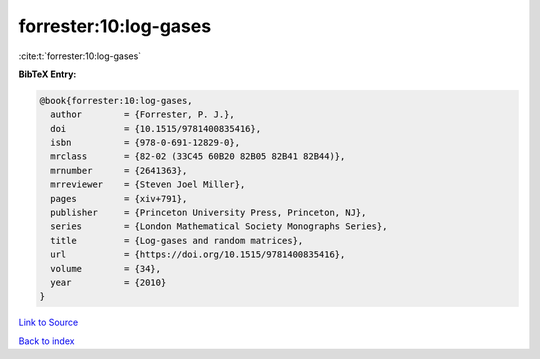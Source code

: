 forrester:10:log-gases
======================

:cite:t:`forrester:10:log-gases`

**BibTeX Entry:**

.. code-block:: bibtex

   @book{forrester:10:log-gases,
     author        = {Forrester, P. J.},
     doi           = {10.1515/9781400835416},
     isbn          = {978-0-691-12829-0},
     mrclass       = {82-02 (33C45 60B20 82B05 82B41 82B44)},
     mrnumber      = {2641363},
     mrreviewer    = {Steven Joel Miller},
     pages         = {xiv+791},
     publisher     = {Princeton University Press, Princeton, NJ},
     series        = {London Mathematical Society Monographs Series},
     title         = {Log-gases and random matrices},
     url           = {https://doi.org/10.1515/9781400835416},
     volume        = {34},
     year          = {2010}
   }

`Link to Source <https://doi.org/10.1515/9781400835416},>`_


`Back to index <../By-Cite-Keys.html>`_
